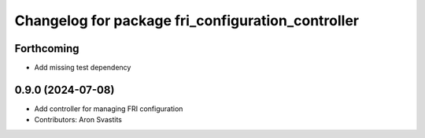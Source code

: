^^^^^^^^^^^^^^^^^^^^^^^^^^^^^^^^^^^^^^^^^^^^^^^^^^
Changelog for package fri_configuration_controller
^^^^^^^^^^^^^^^^^^^^^^^^^^^^^^^^^^^^^^^^^^^^^^^^^^

Forthcoming
-----------
* Add missing test dependency

0.9.0 (2024-07-08)
------------------
* Add controller for managing FRI configuration
* Contributors: Aron Svastits
